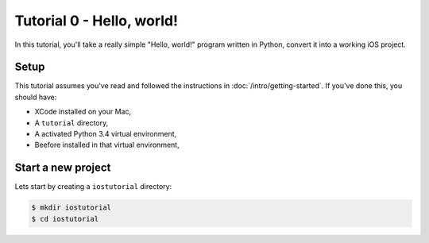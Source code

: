 Tutorial 0 - Hello, world!
==========================

In this tutorial, you'll take a really simple "Hello, world!" program written in
Python, convert it into a working iOS project.

Setup
-----

This tutorial assumes you've read and followed the instructions in
:doc:`/intro/getting-started`. If you've done this, you should have:

* XCode installed on your Mac,
* A ``tutorial`` directory,
* A activated Python 3.4 virtual environment,
* Beefore installed in that virtual environment,

Start a new project
-------------------

Lets start by creating a ``iostutorial`` directory:

.. code-block:: bash

    $ mkdir iostutorial
    $ cd iostutorial

